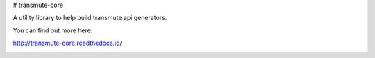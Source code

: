 # transmute-core

A utility library to help build transmute api generators.

You can find out more here:

http://transmute-core.readthedocs.io/

.. image:: https://travis-ci.org/toumorokoshi/transmute-core.svg?branch=master
    :alt: build status
    :target: https://travis-ci.org/toumorokoshi/transmute-core
